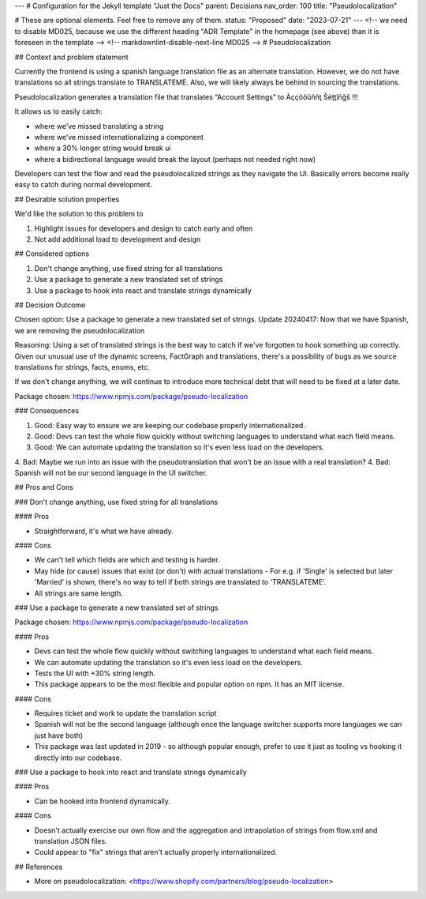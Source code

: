 ---
# Configuration for the Jekyll template "Just the Docs"
parent: Decisions
nav_order: 100
title: "Pseudolocalization"

# These are optional elements. Feel free to remove any of them.
status: "Proposed"
date: "2023-07-21"
---
<!-- we need to disable MD025, because we use the different heading "ADR Template" in the homepage (see above) than it is foreseen in the template -->
<!-- markdownlint-disable-next-line MD025 -->
# Pseudolocalization

## Context and problem statement

Currently the frontend is using a spanish language translation file as an alternate translation. However, we do not have translations so all strings translate to TRANSLATEME. Also, we will likely always be behind in sourcing the translations.

Pseudolocalization generates a translation file that translates “Account Settings” to  Àççôôûññţ Šéţţîñĝš !!!

It allows us to easily catch:

* where we’ve missed translating a string
* where we’ve missed internationalizing a component
* where a 30% longer string would break ui
* where a bidirectional language would break the layout (perhaps not needed right now)

Developers can test the flow and read the pseudolocalized strings as they navigate the UI. Basically errors become really easy to catch during normal development. 

## Desirable solution properties

We'd like the solution to this problem to

1. Highlight issues for developers and design to catch early and often
2. Not add additional load to development and design

## Considered options

1. Don't change anything, use fixed string for all translations
2. Use a package to generate a new translated set of strings
3. Use a package to hook into react and translate strings dynamically

## Decision Outcome

Chosen option: Use a package to generate a new translated set of strings.
Update 20240417: Now that we have Spanish, we are removing the pseudolocalization

Reasoning: Using a set of translated strings is the best way to catch if we've forgotten to hook something up correctly. Given our unusual use of the dynamic screens, FactGraph and translations, there's a possibility of bugs as we source translations for strings, facts, enums, etc. 

If we don't change anything, we will continue to introduce more technical debt that will need to be fixed at a later date.

Package chosen: https://www.npmjs.com/package/pseudo-localization

### Consequences

1. Good: Easy way to ensure we are keeping our codebase properly internationalized.
2. Good: Devs can test the whole flow quickly without switching languages to understand what each field means.
3. Good: We can automate updating the translation so it's even less load on the developers.
4. Bad:  Maybe we run into an issue with the pseudotranslation that won't be an issue with a real translation?
4. Bad:  Spanish will not be our second language in the UI switcher.

## Pros and Cons

### Don't change anything, use fixed string for all translations

#### Pros

* Straightforward, it's what we have already.

#### Cons

* We can't tell which fields are which and testing is harder.
* May hide (or cause) issues that exist (or don't) with actual translations - For e.g. if 'Single' is selected but later 'Married' is shown, there's no way to tell if both strings are translated to 'TRANSLATEME'.
* All strings are same length.

### Use a package to generate a new translated set of strings

Package chosen: https://www.npmjs.com/package/pseudo-localization

#### Pros

* Devs can test the whole flow quickly without switching languages to understand what each field means.
* We can automate updating the translation so it's even less load on the developers.
* Tests the UI with +30% string length.
* This package appears to be the most flexible and popular option on npm. It has an MIT license.

#### Cons

* Requires ticket and work to update the translation script
* Spanish will not be the second language (although once the language switcher supports more languages we can just have both)
* This package was last updated in 2019 - so although popular enough, prefer to use it just as tooling vs hooking it directly into our codebase.

### Use a package to hook into react and translate strings dynamically

#### Pros

* Can be hooked into frontend dynamically.

#### Cons

* Doesn't actually exercise our own flow and the aggregation and intrapolation of strings from flow.xml and translation JSON files. 
* Could appear to "fix" strings that aren't actually properly internationalized.

## References

* More on pseudolocalization: <https://www.shopify.com/partners/blog/pseudo-localization>

